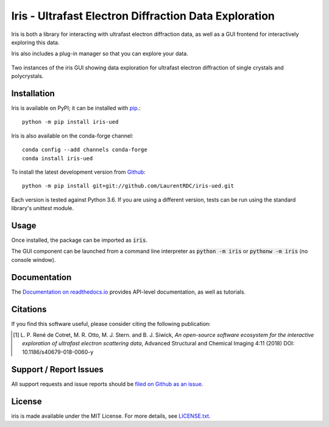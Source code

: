 Iris - Ultrafast Electron Diffraction Data Exploration
======================================================

.. image:: https://img.shields.io/appveyor/ci/LaurentRDC/iris-ued/master.svg
    :target: https://ci.appveyor.com/project/LaurentRDC/iris-ued
    :alt: Windows Build Status
.. image:: https://readthedocs.org/projects/iris-ued/badge/?version=master
    :target: http://iris-ued.readthedocs.io/
    :alt: Documentation Build Status
.. image:: https://img.shields.io/pypi/v/iris-ued.svg
    :target: https://pypi.python.org/pypi/iris-ued
    :alt: PyPI Version
.. image:: https://img.shields.io/conda/vn/conda-forge/iris-ued.svg
    :target: https://anaconda.org/conda-forge/iris-ued
    :alt: Conda-forge Version
.. image:: https://img.shields.io/pypi/pyversions/iris-ued.svg
    :alt: Supported Python Versions
.. image:: https://img.shields.io/badge/code%20style-black-000000.svg
    :target: https://github.com/ambv/black
    :alt: Code formatting style

Iris is both a library for interacting with ultrafast electron diffraction data, as well as a GUI frontend
for interactively exploring this data.

Iris also includes a plug-in manager so that you can explore your data.

.. figure:: iris_screen.png
    :alt: Data exploration of single-crystals and polycrystals alike.
    :align: center
    :width: 85%

    Two instances of the iris GUI showing data exploration for ultrafast electron diffraction of single crystals and polycrystals.

Installation
------------

Iris is available on PyPI; it can be installed with `pip <https://pip.pypa.io>`_.::

    python -m pip install iris-ued

Iris is also available on the conda-forge channel::

    conda config --add channels conda-forge
    conda install iris-ued

To install the latest development version from `Github <https://github.com/LaurentRDC/iris-ued>`_::

    python -m pip install git+git://github.com/LaurentRDC/iris-ued.git

Each version is tested against Python 3.6. If you are using a different version, tests can be run
using the standard library's `unittest` module.

Usage
-----

Once installed, the package can be imported as :code:`iris`. 

The GUI component can be launched from a command line interpreter as :code:`python -m iris`
or :code:`pythonw -m iris` (no console window).

Documentation
-------------

The `Documentation on readthedocs.io <https://iris-ued.readthedocs.io>`_ provides API-level documentation, as 
well as tutorials.

Citations
---------

If you find this software useful, please consider citing the following publication:

.. [#] L. P. René de Cotret, M. R. Otto, M. J. Stern. and B. J. Siwick, *An open-source software ecosystem for the interactive 
       exploration of ultrafast electron scattering data*, Advanced Structural and Chemical Imaging 4:11 (2018) DOI: 10.1186/s40679-018-0060-y

Support / Report Issues
-----------------------

All support requests and issue reports should be
`filed on Github as an issue <https://github.com/LaurentRDC/iris-ued/issues>`_.

License
-------

iris is made available under the MIT License. For more details, see `LICENSE.txt <https://github.com/LaurentRDC/iris-ued/blob/master/LICENSE.txt>`_.
